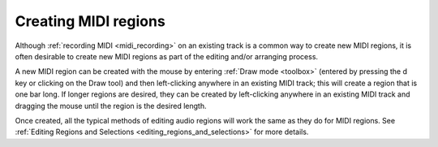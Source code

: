.. _create_midi_regions:

Creating MIDI regions
=====================

Although :ref:`recording MIDI <midi_recording>` on an existing track is
a common way to create new MIDI regions, it is often desirable to create
new MIDI regions as part of the editing and/or arranging process.

A new MIDI region can be created with the mouse by entering :ref:`Draw
mode <toolbox>` (entered by pressing the d key or clicking on the Draw
tool) and then left-clicking anywhere in an existing MIDI track; this
will create a region that is one bar long. If longer regions are
desired, they can be created by left-clicking anywhere in an existing
MIDI track and dragging the mouse until the region is the desired
length.

Once created, all the typical methods of editing audio regions will work
the same as they do for MIDI regions. See :ref:`Editing Regions and
Selections <editing_regions_and_selections>` for more details.
